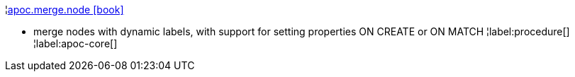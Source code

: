 ¦xref::overview/apoc.merge/apoc.merge.node.adoc[apoc.merge.node icon:book[]] +

 - merge nodes with dynamic labels, with support for setting properties ON CREATE or ON MATCH
¦label:procedure[]
¦label:apoc-core[]
